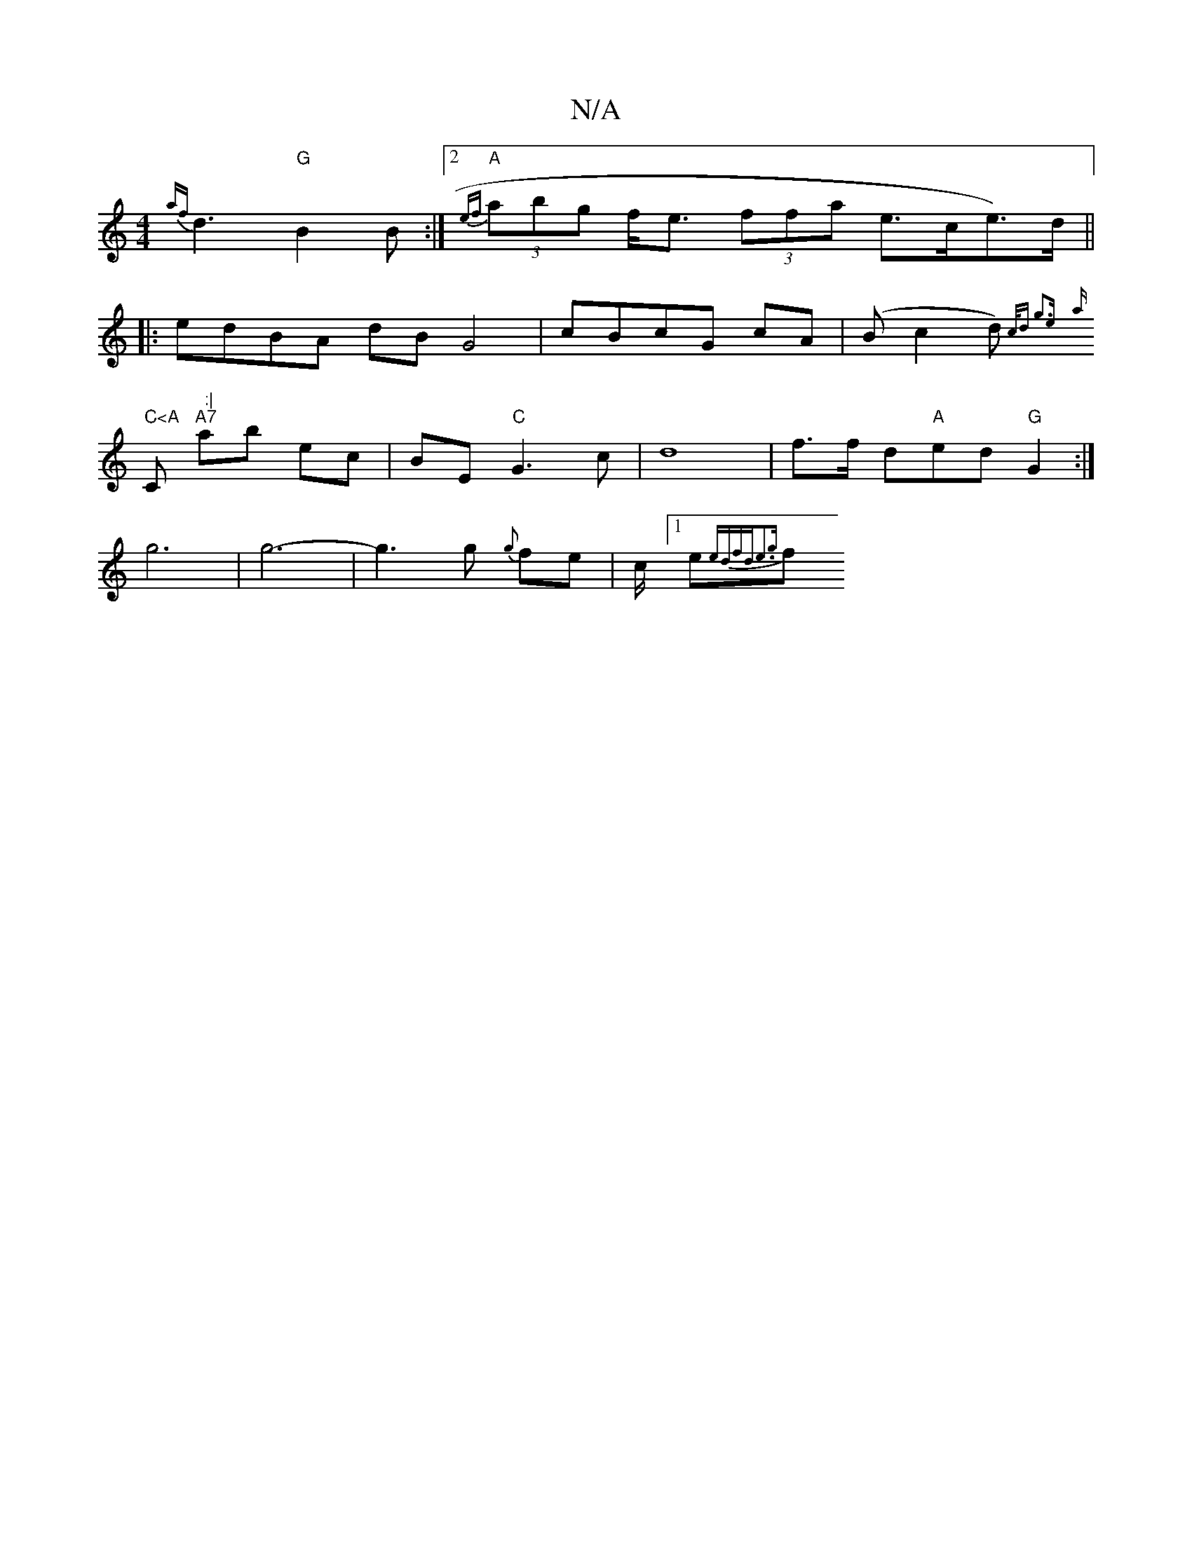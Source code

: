 X:1
T:N/A
M:4/4
R:N/A
K:Cmajor
 {af}d3 "G"B2B:|2 "A"{ef}(3abg f<e (3ffa e>ce>)d||
|:edBA dBG4|cBcG cA|(Bc2d) {c/d" g3)e|
{a}r" C<A "C" :|
"A7"ab ec | BE "C"G3 c | d8 | f>f d"A"ed "G" G2 :|
g6 | g6- |g3g {g}fe | c/2[1e{ edf)d|e3{g}f